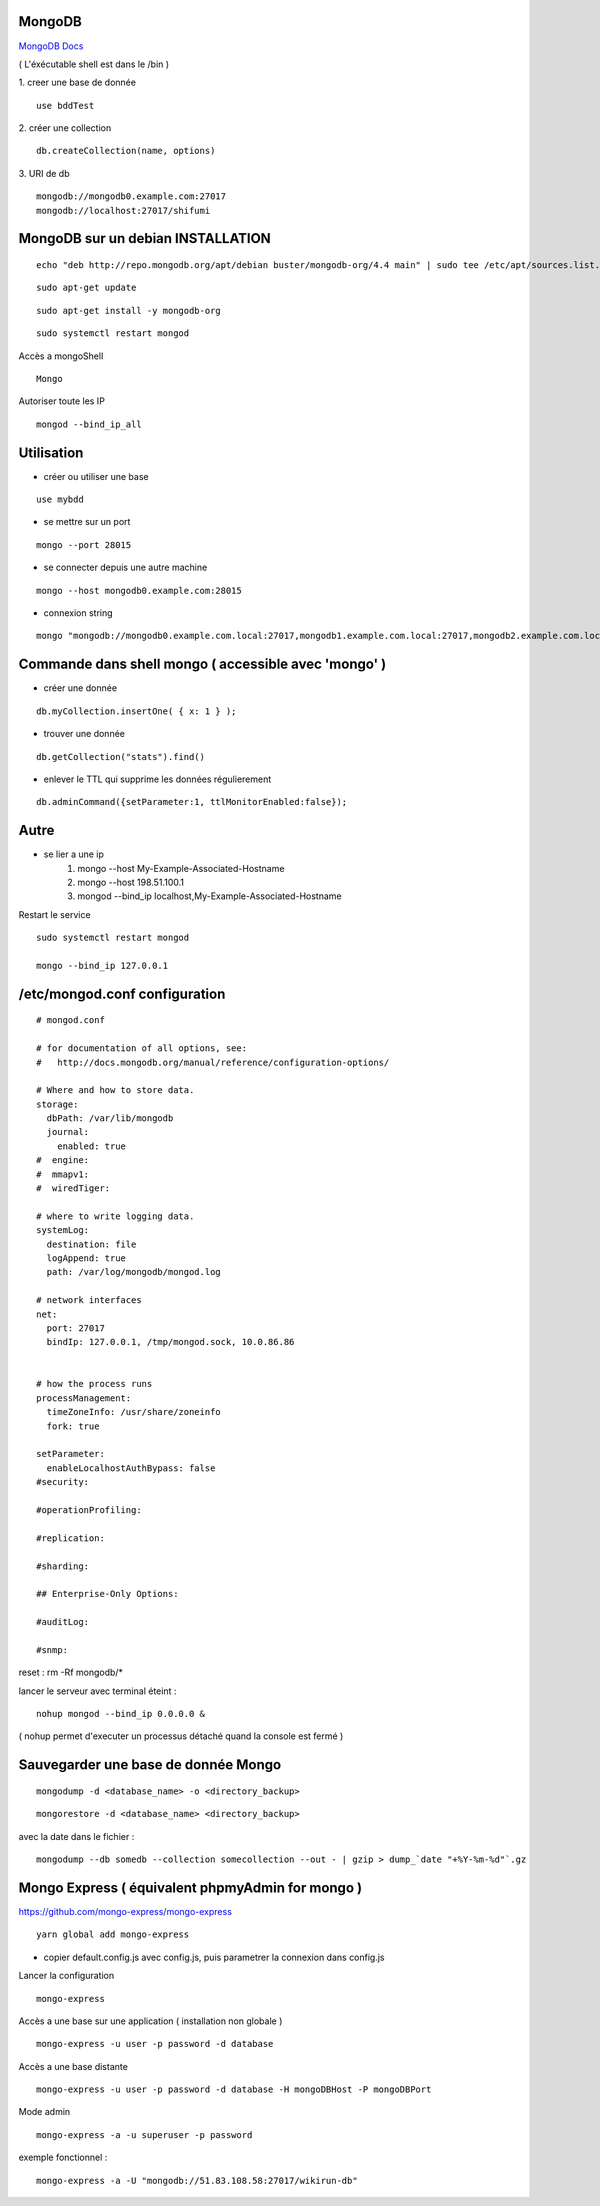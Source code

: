 .. index::
   single: MongoDB; 

MongoDB
===================

`MongoDB Docs`_

.. _`MongoDB Docs`: https://docs.mongodb.com/

( L'éxécutable shell est dans le /bin ) 

1. creer une base de donnée 
::

   use bddTest
   
2. créer une collection
::
   
   db.createCollection(name, options)
   
3. URI de db
::

   mongodb://mongodb0.example.com:27017 
   mongodb://localhost:27017/shifumi

   
MongoDB sur un debian INSTALLATION
===================

::

   echo "deb http://repo.mongodb.org/apt/debian buster/mongodb-org/4.4 main" | sudo tee /etc/apt/sources.list.d/mongodb-org-4.4.list 
   
::

   sudo apt-get update
   
::
   
   sudo apt-get install -y mongodb-org

::

   sudo systemctl restart mongod
   
Accès a mongoShell
::

   Mongo
   
Autoriser toute les IP
::

   mongod --bind_ip_all

Utilisation
===================

- créer ou utiliser une base 
:: 
   
   use mybdd
   
- se mettre sur un port 
::
   
   mongo --port 28015

- se connecter depuis une autre machine 
::

   mongo --host mongodb0.example.com:28015

- connexion string 
::

   mongo "mongodb://mongodb0.example.com.local:27017,mongodb1.example.com.local:27017,mongodb2.example.com.local:27017/?replicaSet=replA&ssl=true"


Commande dans shell mongo ( accessible avec 'mongo' ) 
========================================================

- créer une donnée 
::
   
   db.myCollection.insertOne( { x: 1 } );
   
- trouver une donnée 
::
   
   db.getCollection("stats").find()
   
- enlever le TTL qui supprime les données régulierement
::

   db.adminCommand({setParameter:1, ttlMonitorEnabled:false});



Autre
======


- se lier a une ip 
   1. mongo --host My-Example-Associated-Hostname
   2. mongo --host 198.51.100.1
   3. mongod --bind_ip localhost,My-Example-Associated-Hostname
   
::

Restart le service 

::

   sudo systemctl restart mongod

   mongo --bind_ip 127.0.0.1

/etc/mongod.conf configuration
===================

::

      # mongod.conf

      # for documentation of all options, see:
      #   http://docs.mongodb.org/manual/reference/configuration-options/

      # Where and how to store data.
      storage:
        dbPath: /var/lib/mongodb
        journal:
          enabled: true
      #  engine:
      #  mmapv1:
      #  wiredTiger:

      # where to write logging data.
      systemLog:
        destination: file
        logAppend: true
        path: /var/log/mongodb/mongod.log

      # network interfaces
      net:
        port: 27017
        bindIp: 127.0.0.1, /tmp/mongod.sock, 10.0.86.86


      # how the process runs
      processManagement:
        timeZoneInfo: /usr/share/zoneinfo
        fork: true

      setParameter:
        enableLocalhostAuthBypass: false
      #security:

      #operationProfiling:

      #replication:

      #sharding:

      ## Enterprise-Only Options:

      #auditLog:

      #snmp:
      
reset : rm -Rf mongodb/*


lancer le serveur avec terminal éteint : 
::

   nohup mongod --bind_ip 0.0.0.0 &
   
   
( nohup permet d'executer un processus détaché quand la console est fermé ) 


Sauvegarder une base de donnée Mongo 
================================================

::
   
   mongodump -d <database_name> -o <directory_backup>
   
::

   mongorestore -d <database_name> <directory_backup>

avec la date dans le fichier :

::

   mongodump --db somedb --collection somecollection --out - | gzip > dump_`date "+%Y-%m-%d"`.gz


Mongo Express ( équivalent phpmyAdmin for mongo ) 
================================================

https://github.com/mongo-express/mongo-express

::

   yarn global add mongo-express
   
- copier default.config.js avec config.js, puis parametrer la connexion dans config.js 

Lancer la configuration 
::

   mongo-express

Accès a une base sur une application ( installation non globale ) 
::

   mongo-express -u user -p password -d database
   
Accès a une base distante 
::

   mongo-express -u user -p password -d database -H mongoDBHost -P mongoDBPort
   
Mode admin
::

   mongo-express -a -u superuser -p password
   

exemple fonctionnel  : 
::

   mongo-express -a -U "mongodb://51.83.108.58:27017/wikirun-db"
